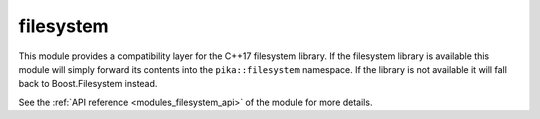 ..
    Copyright (c) 2019 The STE||AR-Group

    SPDX-License-Identifier: BSL-1.0
    Distributed under the Boost Software License, Version 1.0. (See accompanying
    file LICENSE_1_0.txt or copy at http://www.boost.org/LICENSE_1_0.txt)

.. _modules_filesystem:

==========
filesystem
==========

This module provides a compatibility layer for the C++17 filesystem library. If
the filesystem library is available this module will simply forward its contents
into the ``pika::filesystem`` namespace. If the library is not available it will
fall back to Boost.Filesystem instead.

See the :ref:`API reference <modules_filesystem_api>` of the module for more
details.
